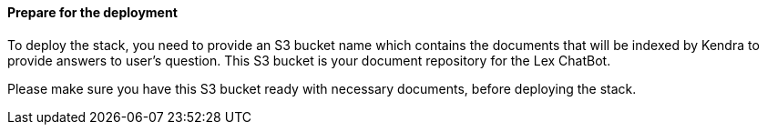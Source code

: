 // If no preperation is required, remove all content from here

==== Prepare for the deployment

To deploy the stack, you need to provide an S3 bucket name which contains the documents that will be indexed by Kendra to provide answers to user's question. This S3 bucket is your document repository for the Lex ChatBot.

Please make sure you have this S3 bucket ready with necessary documents, before deploying the stack.